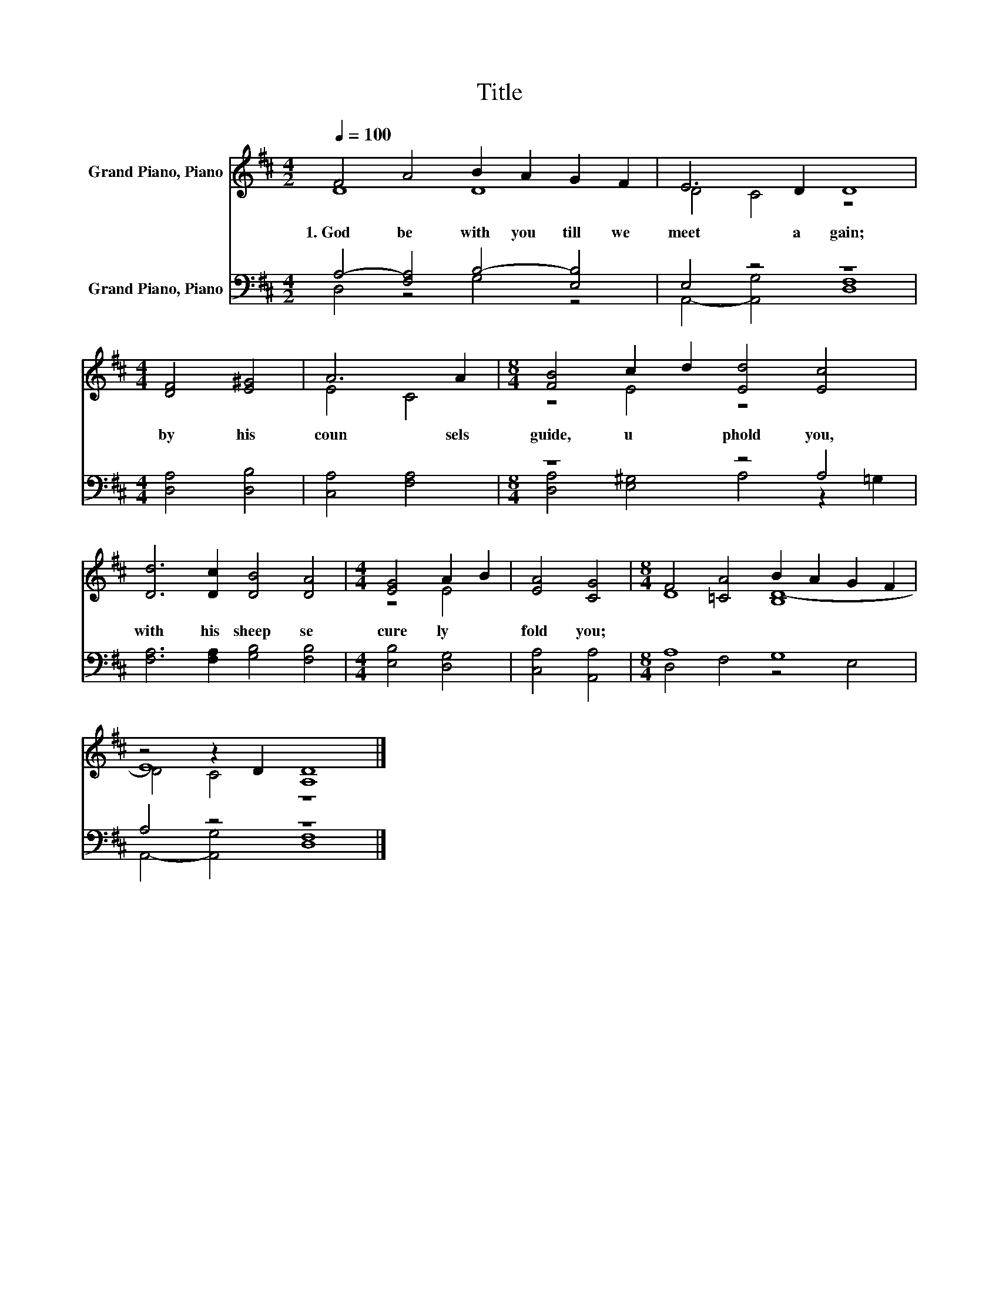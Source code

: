 X:1
T:Title
%%score ( 1 2 3 ) ( 4 5 )
L:1/8
Q:1/4=100
M:4/2
K:D
V:1 treble nm="Grand Piano, Piano"
V:2 treble 
V:3 treble 
V:4 bass nm="Grand Piano, Piano"
V:5 bass 
V:1
 F4 A4 B2 A2 G2 F2 | E6 D2 D8 |[M:4/4] [DF]4 [E^G]4 | A6 A2 |[M:8/4] [FB]4 c2 d2 [Ed]4 [Ec]4 | %5
w: 1.~God~ be~ with~ you~ till~ we~|meet~ a gain;~|by~ his~|coun sels~|guide,~ u * phold~ you,~|
 [Dd]6 [Dc]2 [DB]4 [DA]4 |[M:4/4] [EG]4 A2 B2 | [EA]4 [CG]4 |[M:8/4] F4 [=CA]4 B2 A2 G2 F2 | %9
w: with~ his~ sheep~ se|cure ly~ *|fold~ you;~||
 z4 z2 D2 [A,D]8 |] %10
w: |
V:2
 D8 D8 | D4 C4 z8 |[M:4/4] x8 | E4 C4 |[M:8/4] z4 E4 z8 | x16 |[M:4/4] z4 E4 | x8 |[M:8/4] x16 | %9
 E8 z8 |] %10
V:3
 x16 | x16 |[M:4/4] x8 | x8 |[M:8/4] x16 | x16 |[M:4/4] x8 | x8 |[M:8/4] D8 [B,D-]8 | D4 C4 z8 |] %10
V:4
 A,4- [F,A,]4 B,4- [E,B,]4 | E,4 z4 z8 |[M:4/4] [D,A,]4 [D,B,]4 | [C,A,]4 [F,A,]4 | %4
[M:8/4] z8 z4 A,4 | [F,A,]6 [F,A,]2 [G,B,]4 [F,B,]4 |[M:4/4] [E,B,]4 [D,G,]4 | [C,A,]4 [A,,A,]4 | %8
[M:8/4] A,8 G,8 | A,4 z4 z8 |] %10
V:5
 D,4 z4 G,4 z4 | A,,4- [A,,G,]4 [D,F,]8 |[M:4/4] x8 | x8 |[M:8/4] [D,A,]4 [E,^G,]4 A,4 z2 =G,2 | %5
 x16 |[M:4/4] x8 | x8 |[M:8/4] D,4 F,4 z4 E,4 | A,,4- [A,,G,]4 [D,F,]8 |] %10

